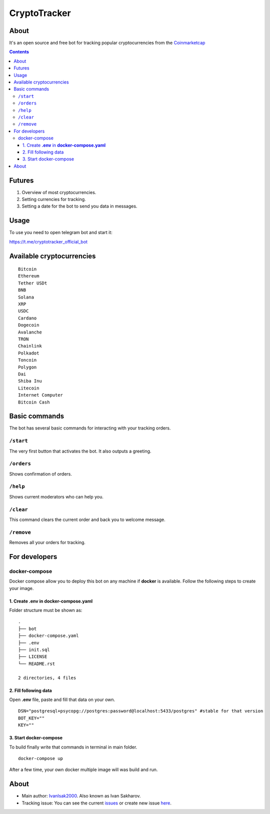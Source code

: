 =============
CryptoTracker
=============



About
----------
It's an open source and free bot for tracking popular cryptocurrencies from the `Coinmarketcap`_


.. _Coinmarketcap: https://coinmarketcap.com/ru/

.. contents:: :depth: 3




Futures
--------

1. Overview of most cryptocurrencies.
2. Setting currencies for tracking.
3. Setting a date for the bot to send you data in messages.



Usage
------
To use you need to open telegram bot and start it:

`<https://t.me/cryptotracker_official_bot>`_



Available cryptocurrencies
--------------------------------

::

  Bitcoin
  Ethereum
  Tether USDt
  BNB
  Solana
  XRP
  USDC
  Cardano
  Dogecoin
  Avalanche
  TRON
  Chainlink
  Polkadot
  Toncoin
  Polygon
  Dai
  Shiba Inu
  Litecoin
  Internet Computer
  Bitcoin Cash


Basic commands
--------------
The bot has several basic commands for interacting with your tracking orders.

``/start``
~~~~~~~~~~
The very first button that activates the bot. It also outputs a greeting.

``/orders``
~~~~~~~~~~~
Shows confirmation of orders.

``/help``
~~~~~~~~~~~
Shows current moderators who can help you.

``/clear``
~~~~~~~~~~
This command clears the current order and back you to welcome message.

``/remove``
~~~~~~~~~~~
Removes all your orders for tracking.



For developers
---------------

docker-compose
~~~~~~~~~~~~~~~
Docker compose allow you to deploy this bot on any machine if **docker** is available.
Follow the following steps to create your image.

1. Create **.env** in **docker-compose.yaml**
^^^^^^^^^^^^^^^^^^^^^^^^^^^^^^^^^^^^^^^^^^^^^^
Folder structure must be shown as:

::

  .
  ├── bot
  ├── docker-compose.yaml
  ├── .env
  ├── init.sql
  ├── LICENSE
  └── README.rst

  2 directories, 4 files


2. Fill following data
^^^^^^^^^^^^^^^^^^^^^^^
Open **.env** file, paste and fill that data on your own.
:: 

  DSN="postgresql+psycopg://postgres:password@localhost:5433/postgres" #stable for that version
  BOT_KEY=""
  KEY=""

3. Start docker-compose
^^^^^^^^^^^^^^^^^^^^^^^^
To build finally write that commands in terminal in main folder.

:: 

  docker-compose up

After a few time, your own docker multiple image will was build and run.



About
---------
- Main author: `IvanIsak2000 <https://github.com/IvanIsak2000>`_. Also known as Ivan Sakharov.
- Tracking issue: You can see the current `issues <https://github.com/IvanIsak2000/CryptoTracker/issues/>`_  or create new issue `here <https://github.com/IvanIsak2000/CryptoTracker/issues/new>`_.
